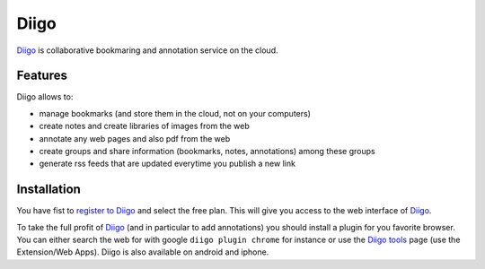 Diigo
=====

Diigo_ is collaborative bookmaring and annotation service on the cloud.

Features
--------

Diigo allows to:

* manage bookmarks (and store them in the cloud, not on your computers)
* create notes and create libraries of images from the web
* annotate any web pages and also pdf from the web
* create groups and share information (bookmarks, notes, annotations) among these groups
* generate rss feeds that are updated everytime you publish a new link

Installation
------------

You have fist to `register to Diigo`_ and select the free plan. This will
give you access to the web interface of Diigo_.

To take the full profit of Diigo_ (and in particular to add annotations) you
should install a plugin for you favorite browser. You can either search
the web for with google ``diigo plugin chrome`` for instance or use the
`Diigo tools`_ page (use the Extension/Web Apps). Diigo is also available on
android and iphone.





.. ............................................................................
.. _Diigo: https://www.diigo.com
.. _`register to Diigo`: https://www.diigo.com/sign-up
.. _`Diigo tools`: https://www.diigo.com/tools
